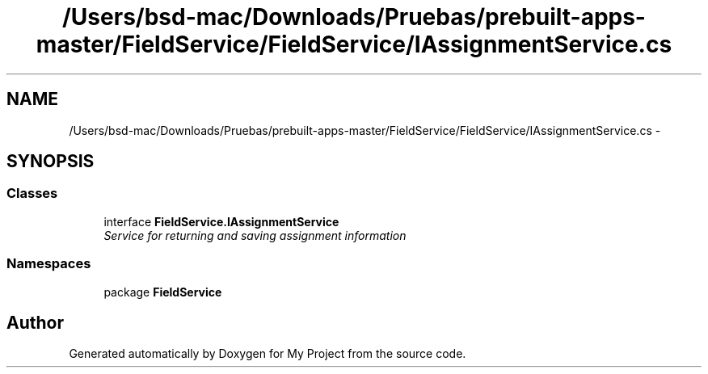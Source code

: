 .TH "/Users/bsd-mac/Downloads/Pruebas/prebuilt-apps-master/FieldService/FieldService/IAssignmentService.cs" 3 "Tue Jul 1 2014" "My Project" \" -*- nroff -*-
.ad l
.nh
.SH NAME
/Users/bsd-mac/Downloads/Pruebas/prebuilt-apps-master/FieldService/FieldService/IAssignmentService.cs \- 
.SH SYNOPSIS
.br
.PP
.SS "Classes"

.in +1c
.ti -1c
.RI "interface \fBFieldService\&.IAssignmentService\fP"
.br
.RI "\fIService for returning and saving assignment information \fP"
.in -1c
.SS "Namespaces"

.in +1c
.ti -1c
.RI "package \fBFieldService\fP"
.br
.in -1c
.SH "Author"
.PP 
Generated automatically by Doxygen for My Project from the source code\&.
